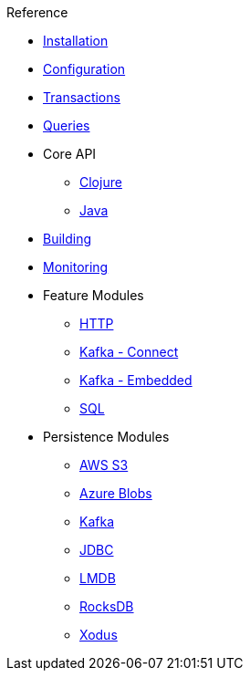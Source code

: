 .Reference
* xref:installation.adoc[Installation]
* xref:configuration.adoc[Configuration]
* xref:transactions.adoc[Transactions]
* xref:queries.adoc[Queries]
* Core API
** xref:clojure-api.adoc[Clojure]
** https://crux-doc.s3.eu-west-2.amazonaws.com/crux-javadoc/20.09-1.12.0/index.html[Java,window=_blank]
* xref:building.adoc[Building]
* xref:monitoring.adoc[Monitoring]
* Feature Modules
** xref:http.adoc[HTTP]
** xref:kafka-connect.adoc[Kafka - Connect]
** xref:embedded-kafka.adoc[Kafka - Embedded]
** xref:sql.adoc[SQL]
* Persistence Modules
** xref:s3.adoc[AWS S3]
** xref:azure-blobs.adoc[Azure Blobs]
** xref:kafka.adoc[Kafka]
** xref:jdbc.adoc[JDBC]
** xref:lmdb.adoc[LMDB]
** xref:rocksdb.adoc[RocksDB]
** xref:xodus.adoc[Xodus]
